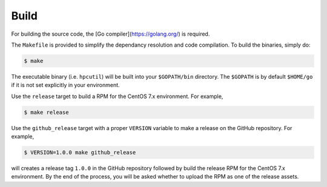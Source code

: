 .. install:

Build
=====

For building the source code, the [Go compiler](https://golang.org/) is required.

The ``Makefile`` is provided to simplify the dependancy resolution and code compilation.  To build the binaries, simply do:

.. code:: bash

    $ make

The executable binary (i.e. ``hpcutil``) will be built into your ``$GOPATH/bin`` directory.  The ``$GOPATH`` is by default ``$HOME/go`` if it is not set explicitly in your environment. 

Use the ``release`` target to build a RPM for the CentOS 7.x environment.  For example,

.. code:: bash

    $ make release

Use the ``github_release`` target with a proper ``VERSION`` variable to make a release on the GitHub repository.  For example,

.. code:: bash

    $ VERSION=1.0.0 make github_release

will creates a release tag ``1.0.0`` in the GitHub repository followed by build the release RPM for the CentOS 7.x environment. By the end of the process, you will be asked whether to upload the RPM as one of the release assets.